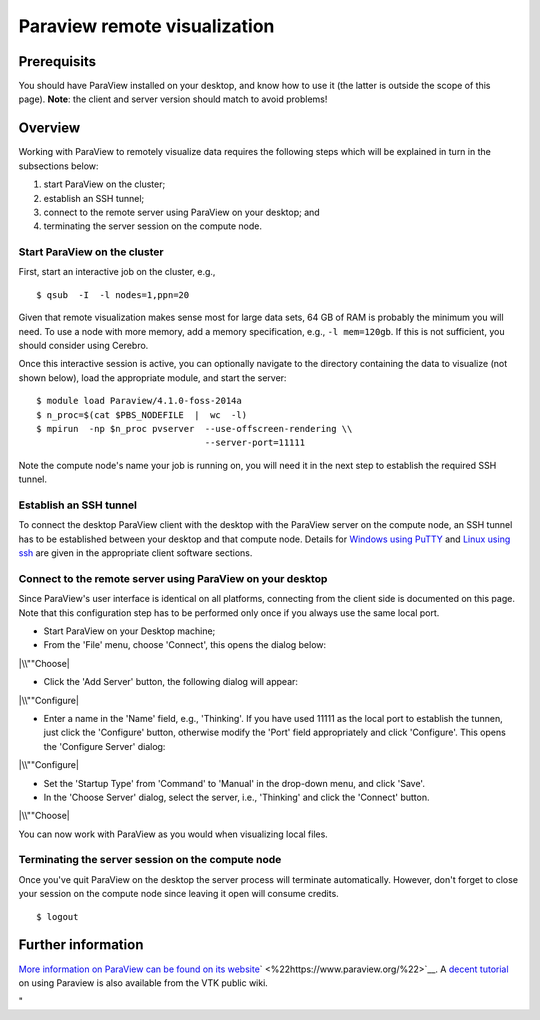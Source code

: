 Paraview remote visualization
=============================

Prerequisits
------------

You should have ParaView installed on your desktop, and know how to use
it (the latter is outside the scope of this page). **Note**: the client
and server version should match to avoid problems!

Overview
--------

Working with ParaView to remotely visualize data requires the following
steps which will be explained in turn in the subsections below:

#. start ParaView on the cluster;
#. establish an SSH tunnel;
#. connect to the remote server using ParaView on your desktop; and
#. terminating the server session on the compute node.

Start ParaView on the cluster
~~~~~~~~~~~~~~~~~~~~~~~~~~~~~

First, start an interactive job on the cluster, e.g.,

::

   $ qsub  -I  -l nodes=1,ppn=20

Given that remote visualization makes sense most for large data sets, 64
GB of RAM is probably the minimum you will need. To use a node with more
memory, add a memory specification, e.g., ``-l mem=120gb``. If this is
not sufficient, you should consider using Cerebro.

Once this interactive session is active, you can optionally navigate to
the directory containing the data to visualize (not shown below), load
the appropriate module, and start the server:

::

   $ module load Paraview/4.1.0-foss-2014a
   $ n_proc=$(cat $PBS_NODEFILE  |  wc  -l)
   $ mpirun  -np $n_proc pvserver  --use-offscreen-rendering \\
                                   --server-port=11111

Note the compute node's name your job is running on, you will need it in
the next step to establish the required SSH tunnel.

Establish an SSH tunnel
~~~~~~~~~~~~~~~~~~~~~~~

To connect the desktop ParaView client with the desktop with the
ParaView server on the compute node, an SSH tunnel has to be established
between your desktop and that compute node. Details for `Windows using
PuTTY <\%22/client/windows/creating-an-ssh-tunnel\%22>`__ and `Linux
using ssh <\%22/client/linux/creating-an-ssh-tunnel\%22>`__ are given in
the appropriate client software sections.

Connect to the remote server using ParaView on your desktop
~~~~~~~~~~~~~~~~~~~~~~~~~~~~~~~~~~~~~~~~~~~~~~~~~~~~~~~~~~~

Since ParaView's user interface is identical on all platforms,
connecting from the client side is documented on this page. Note that
this configuration step has to be performed only once if you always use
the same local port.

-  Start ParaView on your Desktop machine;
-  From the 'File' menu, choose 'Connect', this opens the dialog below:

|\\""Choose|

-  Click the 'Add Server' button, the following dialog will appear:

|\\""Configure|

-  Enter a name in the 'Name' field, e.g., 'Thinking'. If you have used
   11111 as the local port to establish the tunnen, just click the
   'Configure' button, otherwise modify the 'Port' field appropriately
   and click 'Configure'. This opens the 'Configure Server' dialog:

|\\""Configure|

-  Set the 'Startup Type' from 'Command' to 'Manual' in the drop-down
   menu, and click 'Save'.
-  In the 'Choose Server' dialog, select the server, i.e., 'Thinking'
   and click the 'Connect' button.

|\\""Choose|

You can now work with ParaView as you would when visualizing local
files.

Terminating the server session on the compute node
~~~~~~~~~~~~~~~~~~~~~~~~~~~~~~~~~~~~~~~~~~~~~~~~~~

Once you've quit ParaView on the desktop the server process will
terminate automatically. However, don't forget to close your session on
the compute node since leaving it open will consume credits.

::

   $ logout

Further information
-------------------

`More information on ParaView can be found on its
website <\%22https://www.paraview.org\%22>`__\ ` <\%22https://www.paraview.org/\%22>`__.
A `decent
tutorial <\%22https://www.vtk.org/Wiki/images/8/88/ParaViewTutorial38.pdf\%22>`__
on using Paraview is also available from the VTK public wiki.

"

.. |\\""Choose| image:: \%22/assets/113\%22
.. |\\""Configure| image:: \%22/assets/115\%22
.. |\\""Configure| image:: \%22/assets/117\%22
.. |\\""Choose| image:: \%22/assets/119\%22

